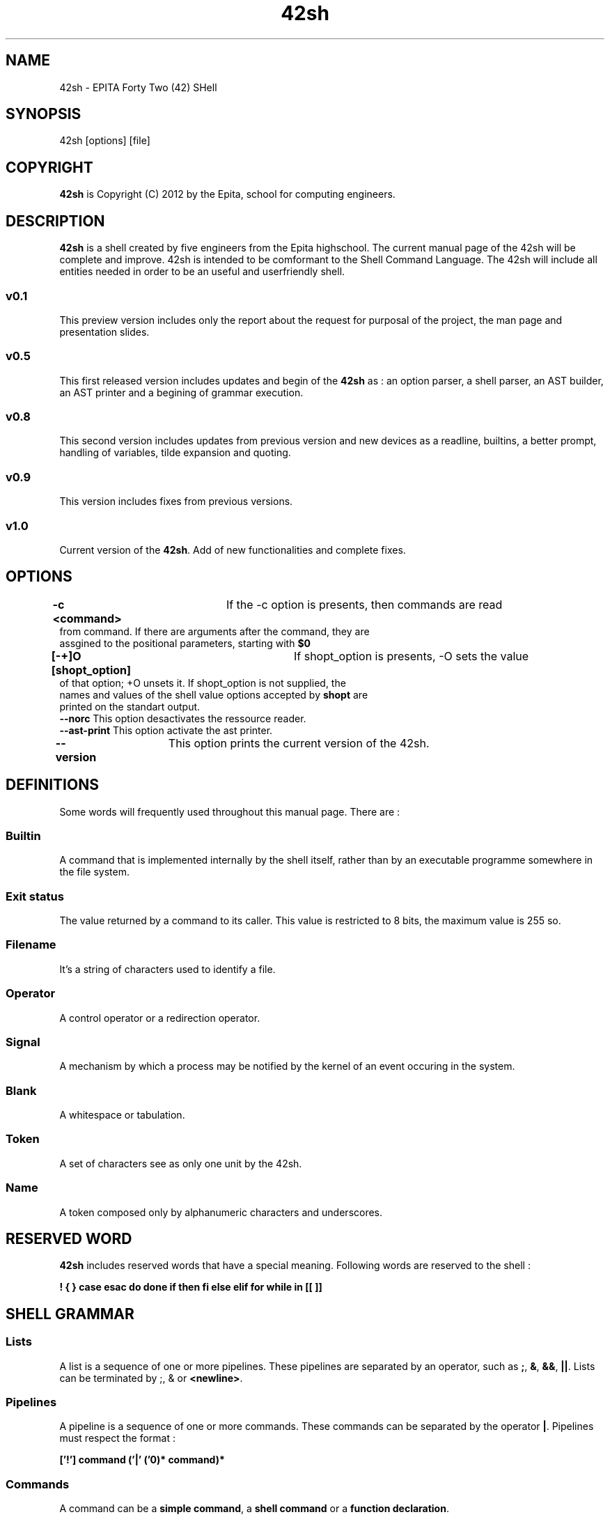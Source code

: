 .TH 42sh 1 "6 November 2012 - Update 1 December 2012"
.SH NAME
42sh - EPITA Forty Two (42) SHell
.SH SYNOPSIS
42sh [options] [file]
.SH COPYRIGHT
 \fB42sh\fP is Copyright (C) 2012 by the Epita, school for computing engineers.
.SH DESCRIPTION
\fB42sh\fP is a shell created by five engineers from the Epita highschool. The current manual page of the 42sh will be complete and improve. 42sh is intended to be comformant to the Shell Command Language. The 42sh will include all entities needed in order to be an useful and userfriendly shell.
.SS v0.1
This preview version includes only the report about the request for purposal of the project, the man page and presentation slides.
.SS v0.5
This first released version includes updates and begin of the \fB42sh\fP as : an option parser, a shell parser, an AST builder, an AST printer and a begining of grammar execution.
.SS v0.8
This second version includes updates from previous version and new devices as a readline, builtins, a better prompt, handling of variables, tilde expansion and quoting.
.SS v0.9
This version includes fixes from previous versions.
.SS v1.0
Current version of the \fB42sh\fP. Add of new functionalities and complete fixes.
.SH OPTIONS
.TP
\fB-c <command>\fP	If the -c option is presents, then commands are read from command. If there are arguments after the command, they are assgined to the positional parameters, starting with \fB$0\fP
.TP
\fB[-+]O [shopt_option]\fP	If shopt_option is presents, -O sets the value of that option; +O unsets it. If shopt_option is not supplied, the names and values of the shell value options accepted by \fBshopt\fP are printed on the standart output.
.TP
\fB--norc\fP This option desactivates the ressource reader.
.TP
\fB--ast-print\fP This option activate the ast printer.
.TP
\fB--version\fP	This option prints the current version of the 42sh.
.SH DEFINITIONS
Some words will frequently used throughout this manual page. There are :
.SS Builtin
A command that is implemented internally by the shell itself, rather than by an executable programme somewhere in the file system.
.SS Exit status
The value returned by a command to its caller. This value is restricted to 8 bits, the maximum value is 255 so.
.SS Filename
It's a string of characters used to identify a file.
.SS Operator
A control operator or a redirection operator.
.SS Signal
A mechanism by which a process may be notified by the kernel of an event occuring in the system.
.SS Blank
A whitespace or tabulation.
.SS Token
A set of characters see as only one unit by the 42sh.
.SS Name
A token composed only by alphanumeric characters and underscores.
.SH RESERVED WORD
\fB42sh\fP includes reserved words that have a special meaning. Following words are reserved to the shell :

\fB! { }  case esac do done if then fi else elif for  while in [[ ]]\fP
.SH SHELL GRAMMAR
.SS Lists
A list is a sequence of one or more pipelines. These pipelines are separated by an operator, such as \fB;\fP, \fB&\fP, \fB&&\fP, \fB||\fP. Lists can be terminated by ;, & or \fB<newline>\fP.
.SS Pipelines
A pipeline is a sequence of one or more commands. These commands can be separated by the operator \fB|\fP. Pipelines must respect the format :

\fB ['!'] command ('|' ('\n')* command)*\fP
.SS Commands
A command can be a \fBsimple command\fP, a \fBshell command\fP or a \fBfunction declaration\fP.
.SS Simple Commands
A simple command is a sequence of variable assignments followed by a blank The first word specifies the executed command. A simple command can be the call of binary or builtins. Include builtins :
.TP
\fBcd [dest]\fP

Change the working directory to dest, or to the home directory if no destination is not given.

.TP
\fBexport [-n] [-p] [name[=value]]\fP

Set an environment variable. Mark each name to be passed to child processes in the environment. If no names are supplied, or if the -p option is given, a list of exported names is displayed.

.TP
\fBpwd\fP

Print the absolute pathname of the current working directory.
.TP
\fBexit [n]\fP

Ends the42sh with the n value. If no value is specify, ends the 42sh with 0 for return value.
.TP
\fBecho\fP

Display a line of text.
.TP
\fBsource filename\fP

Evaluate a file or resource as a Tcl script. This command takes the content of the file and interprete it as a script text.
.SS Shell Commands
A shell command can be the call of \fBrule{for, while, if, until, case}\fP and list of command between \fB()\fP or \fB{}\fP.
.SS Function Declaration
A function declaration must respects the format :

\fB ['function'] WORD '(' ')' ('\\n')* shell_command\fP
.SS Rules
Rules are useful to realise repeated commands or repeated operations. They are call from as a shell command.
.TP 
\fBFor rule\fP

The command after a \fBfor rule\fP call will be repeat until the final condition is not reached. A \fBfor rule\fP must respects the format :

\fB 'for' WORD ('\\n')* [in (WORD)* (';'|'\\n') ('\\n')*] do_group\fP
.TP 
\fBWhile rule\fP

The command after a \fBwhile rule\fP call will be repeat while the condition is not reached. A \fBwhile rule\fP must respects the format :

\fB 'while' Lists do_group \fP
.TP 
\fBUntil rule\fP

The command after a \fBuntil rule\fP call will be repeat until the condition is not reached. A \fBuntil rule\fP must respects the format :

\fB 'until' Lists do_group \fP
.TP 
\fBIf rule\fP

The command after a \fBif rule\fP call will be executed only if the condition is reached. A \fBif rule\fP must respects the format :

\fB 'if' List 'then' List [else_clause] 'fi'\fP

\fBElse clause\fP are call when the previous condition was wrong. \fBElse clause\fP must respects the format :

\fB'else Lists\fP or \fB'elif' Lists 'then' Lists [else_clause]\fP
.SH QUOTING
.SS Simple quote
Enclosing characters in single quotes (‘'’) preserves the literal value of each character within the quotes. A single quote may not occur between single quotes, even when preceded by a backslash.
.SS Double quote
Enclosing characters in double quotes (‘"’) preserves the literal value of all characters within the quotes, with the exception of ‘$’, ‘`’, ‘\\’, and, when history expansion is enabled, ‘!’. The characters ‘$’ and ‘`’ retain their special meaning within double quotes. The backslash retains its special meaning only when followed by one of the following characters: ‘$’, ‘`’, ‘"’, ‘\\’, or newline. Within double quotes, backslashes that are followed by one of these characters are removed. Backslashes preceding characters without a special meaning are left unmodified. A double quote may be quoted within double quotes by preceding it with a backslash.
.SH PROMPT
The advanced prompt of the 42sh can be handled and managed. The PS1 and PS2 can be changed with those following options :
.TP
\fB\\d\fP Add the date in "Weekday Montn Date" format.
.TP
\fB\\D\fP Pass the format to strtime(3).
.TP
\fB\\h\fP The hostname up to the first '.'.
.TP
\fB\\H\fP The hostname.
.TP
\fB\\n\fP New line.
.TP
\fB\\u\fP The username of the current user.
.TP
\fB\\w\fP The current working directory.
.TP
\fB\\W\fP The basename of the current working directory.
.TP
\fB\\\\\fP Backslash.
.SH REDIRECTION
Before a command is executed, its input and output may be redirected using a special notation interpreted by the shell. Redirection may also be used to open and close files for the current shell execution environment. The following redirection operators may precede or appear anywhere within a simple command or may follow a command. Redirections are processed in the order they appear, from left to right.
.SS Redirection input
Redirection of input causes the file whose name results from the expansion of word to be opened for reading on file descriptor n, or the standard input (file descriptor 0) if n is not specified.

The general format for redirecting input is:

[n]<word
.SS Redirection ouput
Redirection of output causes the file whose name results from the expansion of word to be opened for writing on file descriptor n, or the standard output (file descriptor 1) if n is not specified. If the file does not exist it is created; if it does exist it is truncated to zero size.

The general format for redirecting output is:

[n]>[|]word
.SH 42SH VARIABLES
.SS CDPATH
A colon-separated list of directories used as a search path for the cd builtin command.
.SS HOME
The current user’s home directory; the default for the cd builtin command. The value of this variable is also used by tilde expansion.
.SS PWD
The absolute path to the current working directory.
.SS IFS
A list of characters that separate fields; used when the shell splits words as part of expansion.
.SS MAIL
If this parameter is set to a filename or directory name and the MAILPATH variable is not set, Bash informs the user of the arrival of mail in the specified file or Maildir-format directory.
.SS MAILPATH
A colon-separated list of filenames which the shell periodically checks for new mail. Each list entry can specify the message that is printed when new mail arrives in the mail file by separating the file name from the message with a ‘?’. 
.SS OPTARG
The value of the last option argument processed by the getopts builtin.
.SS OPTIND
The index of the last option argument processed by the getopts builtin.
.SS PATH
A colon-separated list of directories in which the shell looks for commands. A zero-length (null) directory name in the value of PATH indicates the current directory. A null directory name may appear as two adjacent colons, or as an initial or trailing colon.
.SS PS1
The primary prompt string. The default value is ‘\\s-\\v\\$ ’. See Printing a Prompt, for the complete list of escape sequences that are expanded before PS1 is displayed.
.SS PS2
The secondary prompt string. The default value is ‘> ’.
.SH AUTHORS
\fB42sh\fP group members are :
.TP
	\fBpierra_j\fP	<pierra_j@epita.fr>
.TP
	\fBmacher_v\fP	<macher_v@epita.fr>
.TP
	\fBtranca_p\fP	<tranca_p@epita.fr>
.TP
	\fByeh_j\fP	<yeh_j@epita.fr>
.TP
	\fBwipf_a\fP	<wipf_a@epita.fr>
